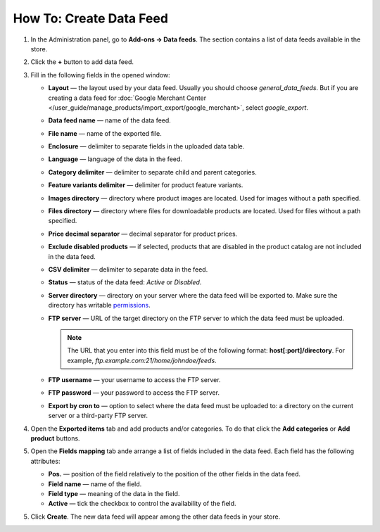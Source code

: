 ************************
How To: Create Data Feed
************************

1. In the Administration panel, go to **Add-ons → Data feeds**. The section contains a list of data feeds available in the store.

.. image:: img/datafeeds_01.png
	:align: center
	:alt: Data feeds

2. Click the **+** button to add data feed.

3. Fill in the following fields in the opened window:

   * **Layout** — the layout used by your data feed. Usually you should choose *general_data_feeds*. But if you are creating a data feed for :doc:`Google Merchant Center </user_guide/manage_products/import_export/google_merchant>`, select *google_export*.
   * **Data feed name** — name of the data feed.
   * **File name** — name of the exported file.
   * **Enclosure** — delimiter to separate fields in the uploaded data table.
   * **Language** — language of the data in the feed.
   * **Category delimiter** — delimiter to separate child and parent categories.
   * **Feature variants delimiter** — delimiter for product feature variants.
   * **Images directory** — directory where product images are located. Used for images without a path specified.
   * **Files directory** — directory where files for downloadable products are located. Used for files without a path specified.
   * **Price decimal separator** — decimal separator for product prices.
   * **Exclude disabled products** — if selected, products that are disabled in the product catalog are not included in the data feed.
   * **CSV delimiter** — delimiter to separate data in the feed.
   * **Status** — status of the data feed: *Active* or *Disabled*.
   * **Server directory** — directory on your server where the data feed will be exported to. Make sure the directory has writable `permissions <http://docs.cs-cart.com/4.4.x/install/useful_info/permissions.html>`_.
   * **FTP server** — URL of the target directory on the FTP server to which the data feed must be uploaded.

     .. note::

         The URL that you enter into this field must be of the following format: **host[:port]/directory**. For example, *ftp.example.com:21/home/johndoe/feeds*.

   * **FTP username** — your username to access the FTP server.
   * **FTP password** — your password to access the FTP server.
   * **Export by cron to** — option to select where the data feed must be uploaded to: a directory on the current server or a third-party FTP server.

4. Open the **Exported items** tab and add products and/or categories. To do that click the **Add categories** or **Add product** buttons.
5. Open the **Fields mapping** tab ande arrange a list of fields included in the data feed. Each field has the following attributes:

   * **Pos.** — position of the field relatively to the position of the other fields in the data feed.
   * **Field name** — name of the field.
   * **Field type** — meaning of the data in the field.
   * **Active** — tick the checkbox to control the availability of the field.

5.  Click **Create**. The new data feed will appear among the other data feeds in your store.
